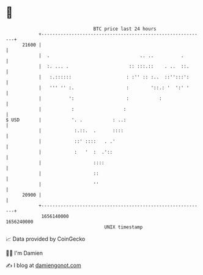 * 👋

#+begin_example
                                   BTC price last 24 hours                    
               +------------------------------------------------------------+ 
         21600 |                                                            | 
               |  .                                 .. ..          .        | 
               |  :. ... .                      :: :::.::    . ..  ::.      | 
               |   :.::::::                    : :'' :: :..  ::'':::':      | 
               |   ''' '' :.                   :        '::.: '  ':' '      | 
               |          ':                   :           :                | 
               |           :                  :                             | 
   $ USD       |           '. .           : ..:                             | 
               |            :.::.  .      ::::                              | 
               |            ::' ::::   . .'                                 | 
               |            :   '  :  .'::                                  | 
               |                   ::::                                     | 
               |                   ::                                       | 
               |                   ''                                       | 
         20900 |                                                            | 
               +------------------------------------------------------------+ 
                1656140000                                        1656240000  
                                       UNIX timestamp                         
#+end_example
📈 Data provided by CoinGecko

🧑‍💻 I'm Damien

✍️ I blog at [[https://www.damiengonot.com][damiengonot.com]]
